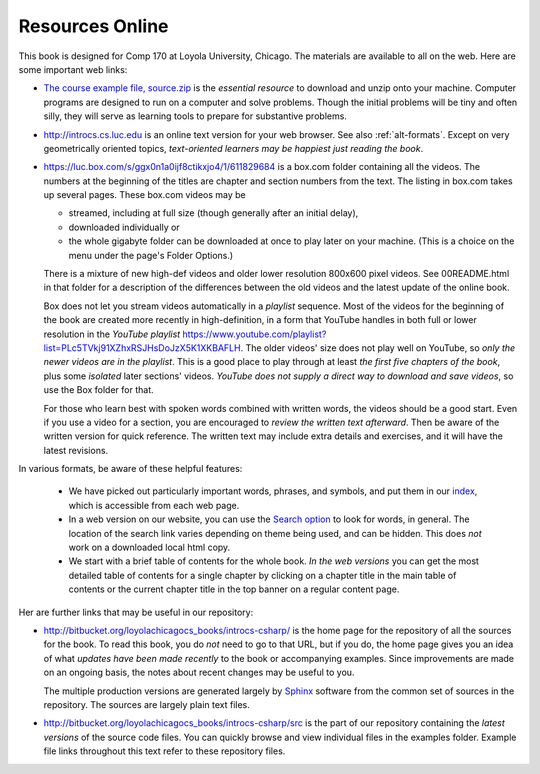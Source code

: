 Resources Online
============================

This book is designed for Comp 170 at Loyola University, Chicago.  
The materials are available to all on the web.
Here are some important web links:

.. index:: book examples download
   examples download
   source download, source.zip

*   `The course example file, source.zip <https://bitbucket.org/loyolachicagocs_books/introcs-csharp-examples/get/default.zip>`_
    is the *essential resource* to download and unzip onto your machine.
    Computer programs are designed to run on a computer and solve problems.  
    Though the initial problems will be tiny and often silly, 
    they will serve as learning tools to prepare for substantive problems.
    
*   http://introcs.cs.luc.edu is an online text version for your web browser.  
    See also :ref:`alt-formats`.
    Except on very geometrically oriented topics, 
    *text-oriented learners may be happiest just reading the book*.  

*   https://luc.box.com/s/ggx0n1a0ijf8ctikxjo4/1/611829684 is a box.com
    folder containing all the videos.  
    The numbers
    at the beginning of the titles are chapter and section numbers from the text.
    The listing in box.com takes up several pages.
    These box.com videos may be 
    
    - streamed, including at full size (though generally after an initial delay),
    - downloaded individually or 
    - the whole gigabyte folder can be downloaded at once to play later on your machine.  
      (This is a choice on the menu under the page's Folder Options.)
      
    There is a mixture of new high-def videos and older
    lower resolution
    800x600 pixel videos.  See 00README.html in that folder
    for a description of the differences
    between the old videos and the latest update of the online book.
    
    Box does not let you stream videos automatically in a *playlist* sequence.
    Most of the videos for the beginning of the book are created more recently in
    high-definition, in a form that YouTube handles in both full or lower resolution in
    the *YouTube playlist*
    https://www.youtube.com/playlist?list=PLc5TVkj91XZhxRSJHsDoJzX5K1XKBAFLH.
    The older videos' size does not play well on YouTube, so 
    *only the newer videos are in the playlist*.  
    This is a good place to play through at least *the first five chapters of the book*,
    plus some *isolated* later sections' videos. 
    *YouTube does not supply a direct way to download and save videos*, 
    so use the Box folder for that.
    
    For those who learn best with
    spoken words combined with written words, the videos should be a good
    start.  Even if you use a video for a section, you are encouraged to 
    *review the written text afterward*.  
    Then be aware of the written version for quick reference.
    The written text may include extra details and exercises, and it
    will have the latest revisions.     

In various formats, be aware of these helpful features:
    
    * We have picked out particularly important words, phrases, and symbols,
      and put them in our 
      `index <genindex.html>`_, which is accessible from each web page.
    * In a web version on our website, you can use the 
      `Search option <search.html?q=&check_keywords=yes&area=default>`_ to
      look for words, in general.  The location of the search link varies depending on
      theme being used, and can be hidden.  This does *not* work on a downloaded 
      local html copy.
    * We start with a brief table of contents for the whole book.  
      *In the web versions*
      you can get the most detailed table of contents for a single chapter by 
      clicking on a chapter title in the main table of contents or the current
      chapter title in the top banner on a regular content page.

Her are further links that may be useful in our repository:

*   http://bitbucket.org/loyolachicagocs_books/introcs-csharp/
    is the home page for the repository of all the sources for the book.
    To read this book, you do *not* need to go to that URL, but if you do, the home page
    gives you an idea of what *updates have been made recently* to the book or 
    accompanying examples. Since improvements are made on an ongoing basis, 
    the notes about recent changes may be useful to you.
    
    The multiple production versions are generated largely by 
    `Sphinx <http://sphinx.pocoo.org/>`_ software from the common
    set of sources in the repository.  The sources are
    largely plain text files.
    
*   http://bitbucket.org/loyolachicagocs_books/introcs-csharp/src
    is the part of our repository containing the *latest versions*
    of the source code files.  
    You can quickly browse and view individual files in the examples folder.
    Example file links throughout this text refer to these repository files.


